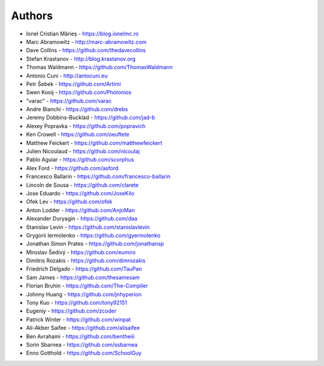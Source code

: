 
Authors
=======

* Ionel Cristian Mărieș - https://blog.ionelmc.ro
* Marc Abramowitz - http://marc-abramowitz.com
* Dave Collins - https://github.com/thedavecollins
* Stefan Krastanov - http://blog.krastanov.org
* Thomas Waldmann - https://github.com/ThomasWaldmann
* Antonio Cuni - http://antocuni.eu
* Petr Šebek - https://github.com/Artimi
* Swen Kooij - https://github.com/Photonios
* "varac" - https://github.com/varac
* Andre Bianchi - https://github.com/drebs
* Jeremy Dobbins-Bucklad - https://github.com/jad-b
* Alexey Popravka - https://github.com/popravich
* Ken Crowell - https://github.com/oeuftete
* Matthew Feickert - https://github.com/matthewfeickert
* Julien Nicoulaud - https://github.com/nicoulaj
* Pablo Aguiar - https://github.com/scorphus
* Alex Ford - https://github.com/asford
* Francesco Ballarin - https://github.com/francesco-ballarin
* Lincoln de Sousa - https://github.com/clarete
* Jose Eduardo - https://github.com/JoseKilo
* Ofek Lev - https://github.com/ofek
* Anton Lodder - https://github.com/AnjoMan
* Alexander Duryagin - https://github.com/daa
* Stanislav Levin - https://github.com/stanislavlevin
* Grygorii Iermolenko - https://github.com/gyermolenko
* Jonathan Simon Prates - https://github.com/jonathansp
* Miroslav Šedivý - https://github.com/eumiro
* Dimitris Rozakis - https://github.com/dimrozakis
* Friedrich Delgado - https://github.com/TauPan
* Sam James - https://github.com/thesamesam
* Florian Bruhin - https://github.com/The-Compiler
* Johnny Huang - https://github.com/jnhyperion
* Tony Kuo - https://github.com/tony92151
* Eugeniy - https://github.com/zcoder
* Patrick Winter - https://github.com/winpat
* Ali-Akber Saifee - https://github.com/alisaifee
* Ben Avrahami - https://github.com/bentheiii
* Sorin Sbarnea - https://github.com/ssbarnea
* Enno Gotthold - https://github.com/SchoolGuy
